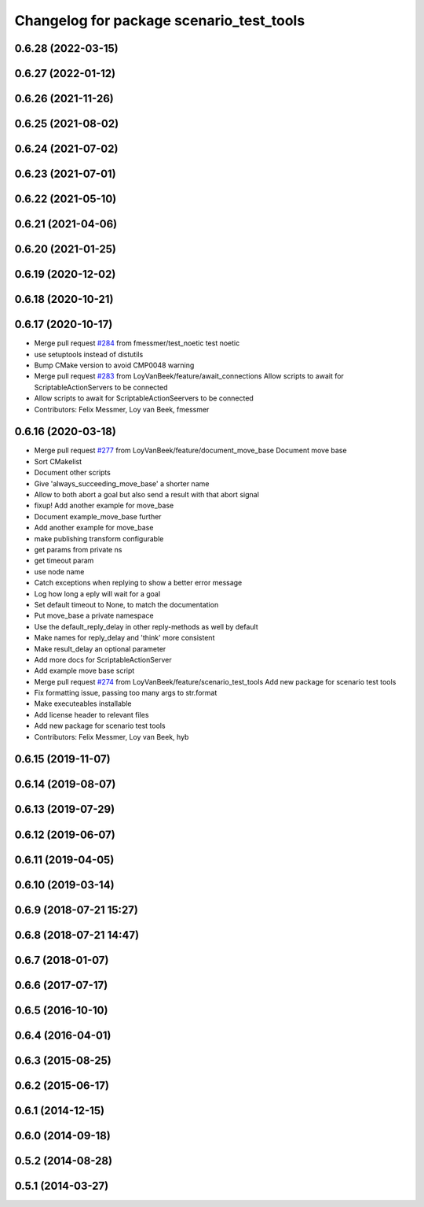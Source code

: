 ^^^^^^^^^^^^^^^^^^^^^^^^^^^^^^^^^^^^^^^^^
Changelog for package scenario_test_tools
^^^^^^^^^^^^^^^^^^^^^^^^^^^^^^^^^^^^^^^^^

0.6.28 (2022-03-15)
-------------------

0.6.27 (2022-01-12)
-------------------

0.6.26 (2021-11-26)
-------------------

0.6.25 (2021-08-02)
-------------------

0.6.24 (2021-07-02)
-------------------

0.6.23 (2021-07-01)
-------------------

0.6.22 (2021-05-10)
-------------------

0.6.21 (2021-04-06)
-------------------

0.6.20 (2021-01-25)
-------------------

0.6.19 (2020-12-02)
-------------------

0.6.18 (2020-10-21)
-------------------

0.6.17 (2020-10-17)
-------------------
* Merge pull request `#284 <https://github.com/ipa320/cob_command_tools/issues/284>`_ from fmessmer/test_noetic
  test noetic
* use setuptools instead of distutils
* Bump CMake version to avoid CMP0048 warning
* Merge pull request `#283 <https://github.com/ipa320/cob_command_tools/issues/283>`_ from LoyVanBeek/feature/await_connections
  Allow scripts to await for ScriptableActionServers to be connected
* Allow scripts to await for ScriptableActionSeervers to be connected
* Contributors: Felix Messmer, Loy van Beek, fmessmer

0.6.16 (2020-03-18)
-------------------
* Merge pull request `#277 <https://github.com/ipa320/cob_command_tools/issues/277>`_ from LoyVanBeek/feature/document_move_base
  Document move base
* Sort CMakelist
* Document other scripts
* Give 'always_succeeding_move_base' a shorter name
* Allow to both abort a goal but also send a result with that abort signal
* fixup! Add another example for move_base
* Document example_move_base further
* Add another example for move_base
* make publishing transform configurable
* get params from private ns
* get timeout param
* use node name
* Catch exceptions when replying to show a better error message
* Log how long a eply will wait for a goal
* Set default timeout to None, to match the documentation
* Put move_base a private namespace
* Use the default_reply_delay in other reply-methods as well by default
* Make names for reply_delay and 'think' more consistent
* Make result_delay an optional parameter
* Add more docs for ScriptableActionServer
* Add example move base script
* Merge pull request `#274 <https://github.com/ipa320/cob_command_tools/issues/274>`_ from LoyVanBeek/feature/scenario_test_tools
  Add new package for scenario test tools
* Fix formatting issue, passing too many args to str.format
* Make executeables installable
* Add license header to relevant files
* Add new package for scenario test tools
* Contributors: Felix Messmer, Loy van Beek, hyb

0.6.15 (2019-11-07)
-------------------

0.6.14 (2019-08-07)
-------------------

0.6.13 (2019-07-29)
-------------------

0.6.12 (2019-06-07)
-------------------

0.6.11 (2019-04-05)
-------------------

0.6.10 (2019-03-14)
-------------------

0.6.9 (2018-07-21 15:27)
------------------------

0.6.8 (2018-07-21 14:47)
------------------------

0.6.7 (2018-01-07)
------------------

0.6.6 (2017-07-17)
------------------

0.6.5 (2016-10-10)
------------------

0.6.4 (2016-04-01)
------------------

0.6.3 (2015-08-25)
------------------

0.6.2 (2015-06-17)
------------------

0.6.1 (2014-12-15)
------------------

0.6.0 (2014-09-18)
------------------

0.5.2 (2014-08-28)
------------------

0.5.1 (2014-03-27)
------------------
